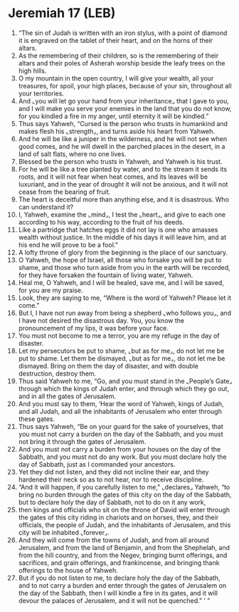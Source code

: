 * Jeremiah 17 (LEB)
:PROPERTIES:
:ID: LEB/24-JER17
:END:

1. “The sin of Judah is written with an iron stylus, with a point of diamond it is engraved on the tablet of their heart, and on the horns of their altars.
2. As the remembering of their children, so is the remembering of their altars and their poles of Asherah worship beside the leafy trees on the high hills.
3. O my mountain in the open country, I will give your wealth, all your treasures, for spoil, your high places, because of your sin, throughout all your territories.
4. And ⌞you will let go your hand from your inheritance⌟ that I gave to you, and I will make you serve your enemies in the land that you do not know, for you kindled a fire in my anger, until eternity it will be kindled.”
5. Thus says Yahweh, “Cursed is the person who trusts in humankind and makes flesh his ⌞strength⌟, and turns aside his heart from Yahweh.
6. And he will be like a juniper in the wilderness, and he will not see when good comes, and he will dwell in the parched places in the desert, in a land of salt flats, where no one lives.
7. Blessed be the person who trusts in Yahweh, and Yahweh is his trust.
8. For he will be like a tree planted by water, and to the stream it sends its roots, and it will not fear when heat comes, and its leaves will be luxuriant, and in the year of drought it will not be anxious, and it will not cease from the bearing of fruit.
9. The heart is deceitful more than anything else, and it is disastrous. Who can understand it?
10. I, Yahweh, examine the ⌞mind⌟, I test the ⌞heart⌟, and give to each one according to his way, according to the fruit of his deeds.
11. Like a partridge that hatches eggs it did not lay is one who amasses wealth without justice. In the middle of his days it will leave him, and at his end he will prove to be a fool.”
12. A lofty throne of glory from the beginning is the place of our sanctuary.
13. O Yahweh, the hope of Israel, all those who forsake you will be put to shame, and those who turn aside from you in the earth will be recorded, for they have forsaken the fountain of living water, Yahweh.
14. Heal me, O Yahweh, and I will be healed, save me, and I will be saved, for you are my praise.
15. Look, they are saying to me, “Where is the word of Yahweh? Please let it come.”
16. But I, I have not run away from being a shepherd ⌞who follows you⌟, and I have not desired the disastrous day. You, you know the pronouncement of my lips, it was before your face.
17. You must not become to me a terror, you are my refuge in the day of disaster.
18. Let my persecutors be put to shame, ⌞but as for me⌟, do not let me be put to shame. Let them be dismayed, ⌞but as for me⌟, do not let me be dismayed. Bring on them the day of disaster, and with double destruction, destroy them.
19. Thus said Yahweh to me, “Go, and you must stand in the ⌞People’s Gate⌟ through which the kings of Judah enter, and through which they go out, and in all the gates of Jerusalem.
20. And you must say to them, ‘Hear the word of Yahweh, kings of Judah, and all Judah, and all the inhabitants of Jerusalem who enter through these gates.
21. Thus says Yahweh, “Be on your guard for the sake of yourselves, that you must not carry a burden on the day of the Sabbath, and you must not bring it through the gates of Jerusalem.
22. And you must not carry a burden from your houses on the day of the Sabbath, and you must not do any work. But you must declare holy the day of Sabbath, just as I commanded your ancestors.
23. Yet they did not listen, and they did not incline their ear, and they hardened their neck so as to not hear, nor to receive discipline.
24. “And it will happen, if you carefully listen to me,” ⌞declares⌟ Yahweh, “to bring no burden through the gates of this city on the day of the Sabbath, but to declare holy the day of Sabbath, not to do on it any work,
25. then kings and officials who sit on the throne of David will enter through the gates of this city riding in chariots and on horses, they, and their officials, the people of Judah, and the inhabitants of Jerusalem, and this city will be inhabited ⌞forever⌟.
26. And they will come from the towns of Judah, and from all around Jerusalem, and from the land of Benjamin, and from the Shephelah, and from the hill country, and from the Negev, bringing burnt offerings, and sacrifices, and grain offerings, and frankincense, and bringing thank offerings to the house of Yahweh.
27. But if you do not listen to me, to declare holy the day of the Sabbath, and to not carry a burden and enter through the gates of Jerusalem on the day of the Sabbath, then I will kindle a fire in its gates, and it will devour the palaces of Jerusalem, and it will not be quenched.” ’ ”
